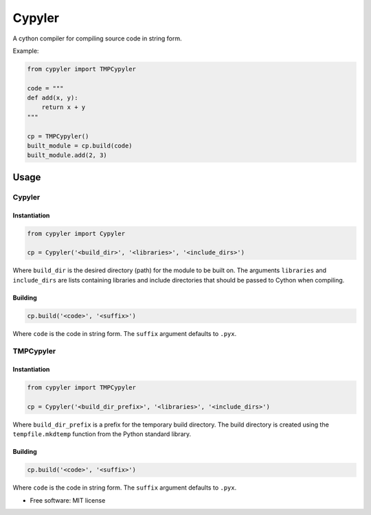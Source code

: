 =======
Cypyler
=======


.. image:: https://img.shields.io/pypi/v/cypyler.svg
        :target: https://pypi.python.org/pypi/cypyler

.. image:: https://img.shields.io/travis/gpkc/Cypyler.svg
        :target: https://travis-ci.org/gpkc/Cypyler


A cython compiler for compiling source code in string form.

Example:

.. code:: python

    from cypyler import TMPCypyler

    code = """
    def add(x, y):
        return x + y
    """

    cp = TMPCypyler()
    built_module = cp.build(code)
    built_module.add(2, 3)


Usage
-----

Cypyler
~~~~~~~

Instantiation
^^^^^^^^^^^^^
.. code:: python

    from cypyler import Cypyler

    cp = Cypyler('<build_dir>', '<libraries>', '<include_dirs>')

Where ``build_dir`` is the desired directory (path) for the module to be built on.
The arguments ``libraries`` and ``include_dirs`` are lists containing libraries and include directories that should be passed to Cython when compiling.


Building
^^^^^^^^

.. code:: python

    cp.build('<code>', '<suffix>')

Where ``code`` is the code in string form. The ``suffix`` argument defaults to ``.pyx``.


TMPCypyler
~~~~~~~~~~

Instantiation
^^^^^^^^^^^^^

.. code:: python

    from cypyler import TMPCypyler

    cp = Cypyler('<build_dir_prefix>', '<libraries>', '<include_dirs>')

Where ``build_dir_prefix`` is a prefix for the temporary build directory.
The build directory is created using the ``tempfile.mkdtemp`` function from the Python standard library.


Building
^^^^^^^^

.. code:: python

    cp.build('<code>', '<suffix>')

Where ``code`` is the code in string form. The ``suffix`` argument defaults to ``.pyx``.


* Free software: MIT license



